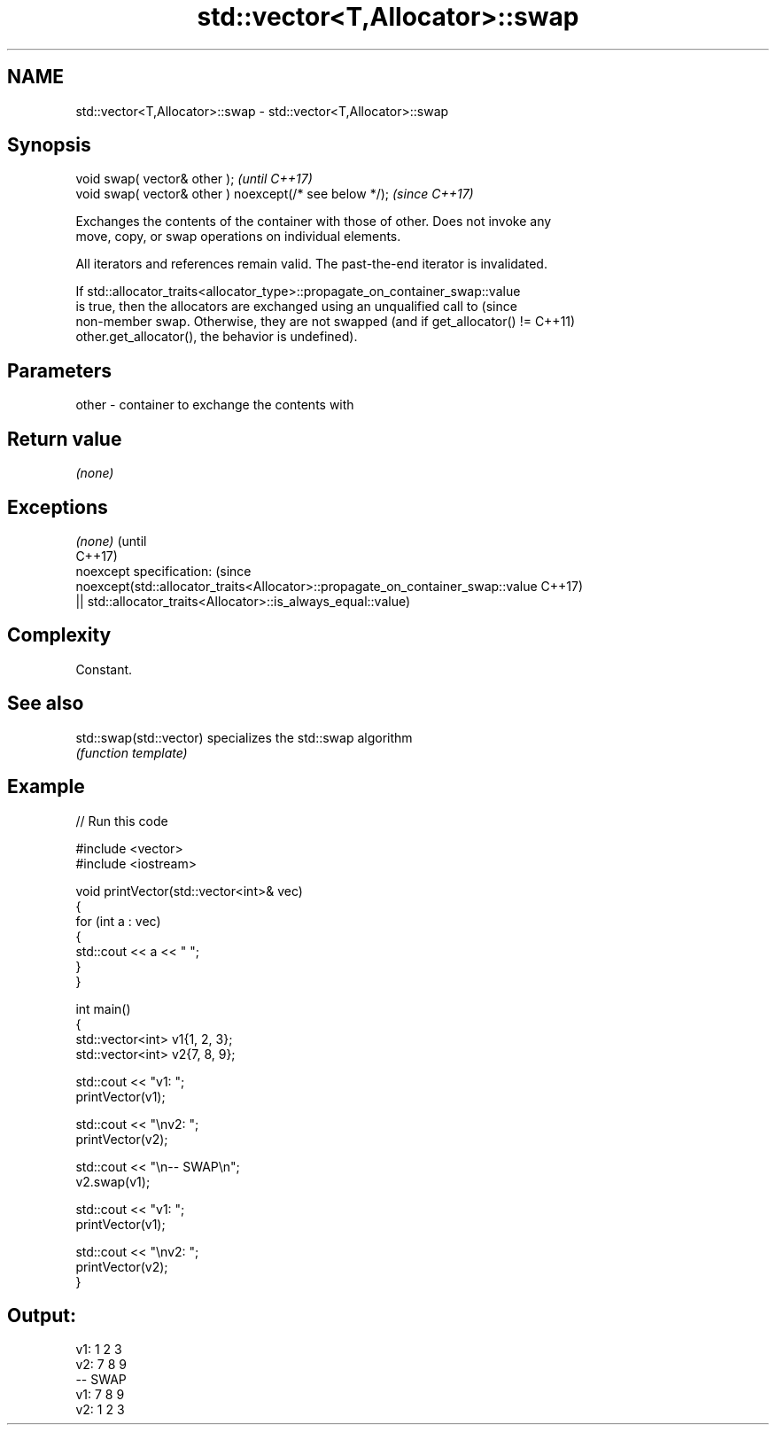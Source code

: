 .TH std::vector<T,Allocator>::swap 3 "2019.08.27" "http://cppreference.com" "C++ Standard Libary"
.SH NAME
std::vector<T,Allocator>::swap \- std::vector<T,Allocator>::swap

.SH Synopsis
   void swap( vector& other );                            \fI(until C++17)\fP
   void swap( vector& other ) noexcept(/* see below */);  \fI(since C++17)\fP

   Exchanges the contents of the container with those of other. Does not invoke any
   move, copy, or swap operations on individual elements.

   All iterators and references remain valid. The past-the-end iterator is invalidated.

   If std::allocator_traits<allocator_type>::propagate_on_container_swap::value
   is true, then the allocators are exchanged using an unqualified call to       (since
   non-member swap. Otherwise, they are not swapped (and if get_allocator() !=   C++11)
   other.get_allocator(), the behavior is undefined).

.SH Parameters

   other - container to exchange the contents with

.SH Return value

   \fI(none)\fP

.SH Exceptions

   \fI(none)\fP                                                                        (until
                                                                                 C++17)
   noexcept specification:                                                       (since
   noexcept(std::allocator_traits<Allocator>::propagate_on_container_swap::value C++17)
   || std::allocator_traits<Allocator>::is_always_equal::value)

.SH Complexity

   Constant.

.SH See also

   std::swap(std::vector) specializes the std::swap algorithm
                          \fI(function template)\fP

.SH Example

   
// Run this code

 #include <vector>
 #include <iostream>

 void printVector(std::vector<int>& vec)
 {
     for (int a : vec)
     {
         std::cout << a << " ";
     }
 }

 int main()
 {
     std::vector<int> v1{1, 2, 3};
     std::vector<int> v2{7, 8, 9};

     std::cout << "v1: ";
     printVector(v1);

     std::cout << "\\nv2: ";
     printVector(v2);

     std::cout << "\\n-- SWAP\\n";
     v2.swap(v1);

     std::cout << "v1: ";
     printVector(v1);

     std::cout << "\\nv2: ";
     printVector(v2);
 }

.SH Output:

 v1: 1 2 3
 v2: 7 8 9
 -- SWAP
 v1: 7 8 9
 v2: 1 2 3
